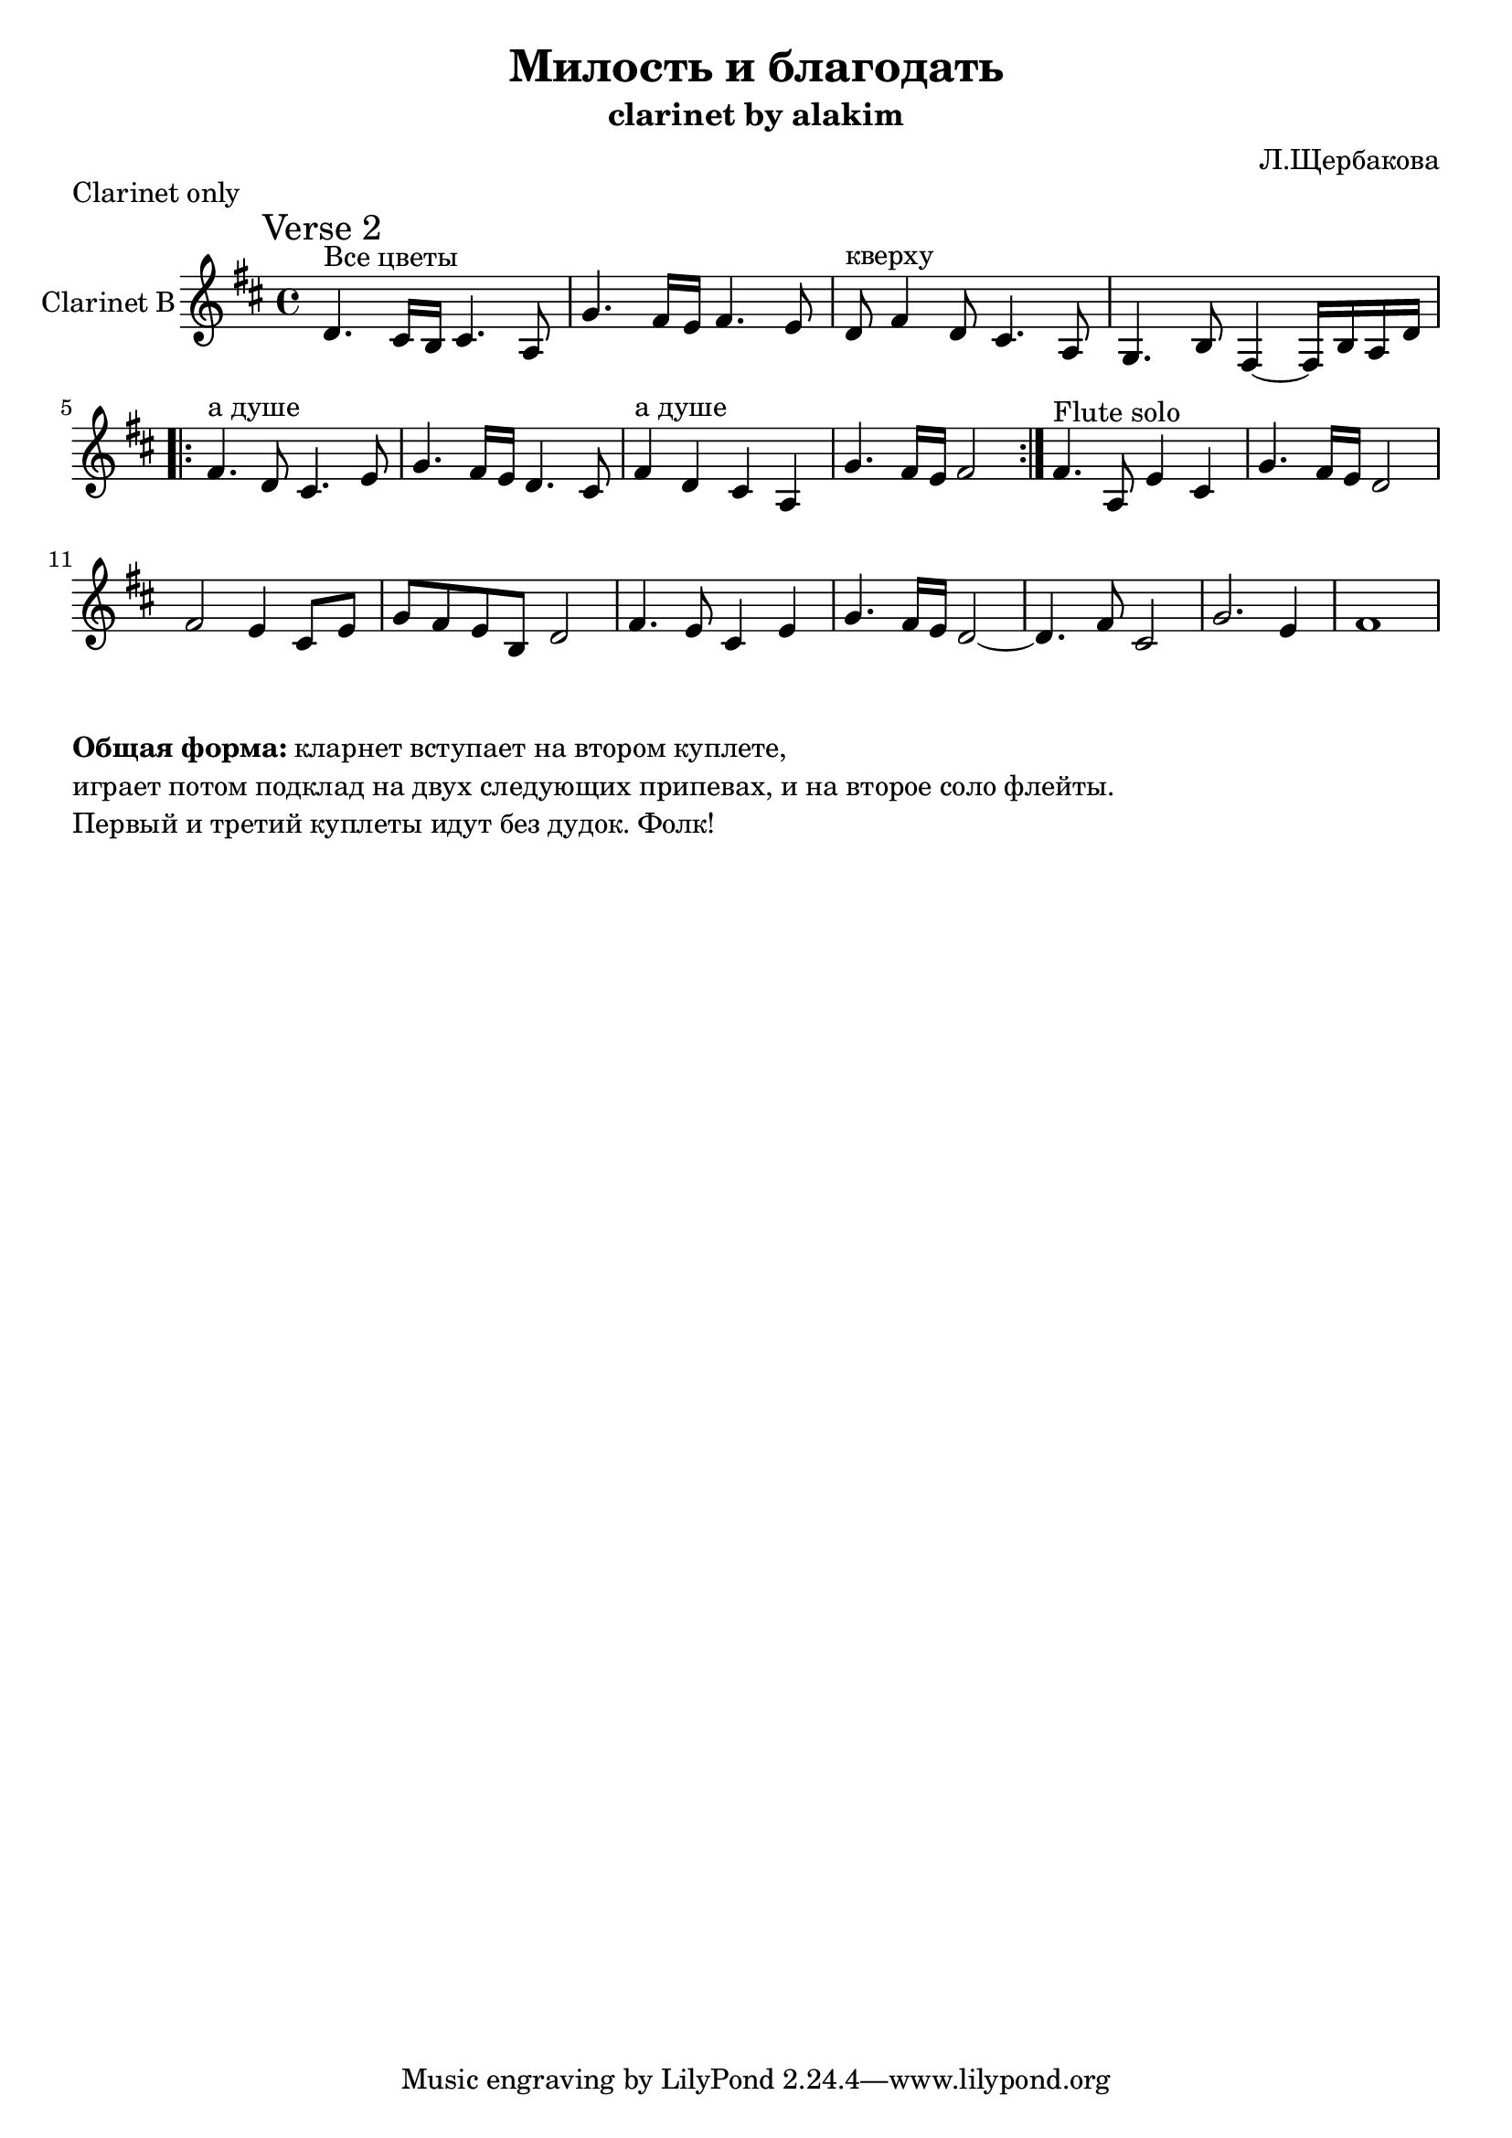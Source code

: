 \version "2.14.2"

\header{
  title="Милость и благодать"
  composer = "Л.Щербакова"
  subtitle = "clarinet by alakim"
}

Hrm = \chordmode {
  c2 g | d:m a4.:m g8 |
}

end = {\bar "||" }

ClI = {
  \relative c'{fis8 d4. e8 cis4. | b8 g4. b8 a cis e |} \end
  \relative c'{r1 | r2 fis16 e d e  d cis b a | fis4 r2. | r1 |} \end
  \relative c'{fis16 e d8 a2. | e'4. d16 a b2 |}\end
}
%{
\markup{"Попевки всякие"}
<<
  \new ChordNames{\transpose bes c'{
    \repeat unfold 4 \Hrm
  }}
  
  \new Staff{
    \clef treble \time 4/4 \key d \major
    \set Staff.instrumentName = "Clarinet B"
    \ClI
  }
>>
%}
% *********************************************

VII = {
    \relative c'{r8^"Все цветы" b16 b b8 d16 fis e8 e e16 d8 e16~ | e8 e16 e e fis g8 b8 b b16 a8 fis16~ | fis8}
    \relative c'{ d16^"кверху" d d e fis8  r8 a16 a a16 b8 a16 | e4. d8 b2 |}
}
CVII = {
    \relative c'{d4.^"Все цветы" cis16 b cis4. a8 | g'4. fis16 e fis4. e8 |}
    \relative c'{d8^"кверху" fis4 d8 cis4. a8 | g4. b8 fis4~fis 16 b a d |}
}

RII = {
   \relative c'{r8 d16^"а душе" d d8 fis16 a a8 a b a16 b~| b8 b16 b b8 d16 cis b8 fis g16 fis e8 | d8  }
   \relative c'{d16^"а душе" d  a'16 a16 g8  fis8 e8 fis8 e8~ | e8 fis8 e d b2 | }
}
CRII = {\relative c'{
    fis4.^"а душе" d8 cis4. e8 | g4. fis16 e d4. cis8 | 
    fis4^"а душе" d cis a | g'4. fis16 e fis2 |
}}

%{
\markup {"Verse 2"}
<<
  \new ChordNames{\transpose bes c'{\repeat unfold 4 \Hrm}}
  \new Staff{
    \clef treble \time 4/4 \key d \major
    \set Staff.instrumentName = "Voice"
    \VII \repeat volta 2{\RII}
  }
  \new Staff{
    \clef treble \time 4/4 \key d \major
    \set Staff.instrumentName = "Clarinet B"
    \CVII \CRII
  }
>>
%}

% Recorder in F
FII = {
   \relative c''{d4. e16 d e8. d16~d8 e16 d | e4. c8 b4. a8 |g4. e'16 d e8. d16~d8 e16 d |}
   \relative c''{e2~e8 fis8 g16 fis e d | e8 d4 fis8 a4. g16 fis |}
   \relative c''{g'16 a g8 g e16 d e4. d8 | b4 d8 b16 d e8 d4 e16 d | e2. c4 | b8 e2..|}
}
CFII = {
   \relative c'{fis4.^"Flute solo" a,8 e'4 cis4 | g'4. fis16 e d2 | fis2 e4 cis8 e | g8 fis e b d2 |}
   \relative c'{fis4. e8 cis4 e | g4. fis16 e d2~ | d4. fis8  cis2 | g'2. e4 | fis1 | }
}
%{
\markup{Flute solo 2}
<<
  \new ChordNames{\transpose bes c'{\repeat unfold 4 \Hrm}}
  \new Staff{\transpose d a,{
    \clef treble \time 4/4 \key g \major
    \set Staff.instrumentName = "Flute"
    \FII
  }}
  \new Staff{
    \clef treble \time 4/4 \key d \major
    \set Staff.instrumentName = "Clarinet B"
    \CFII
  }
>>
%}
% {
\markup {"Clarinet only"}
<<
  \new Staff{
    \clef treble \time 4/4 \key d \major
    \set Staff.instrumentName = "Clarinet B"
    \mark "Verse 2"
    \CVII \repeat volta 2{\CRII}
    \CFII
  }
>>
% }


\markup{\column{
  \line{\bold{Общая форма:} кларнет вступает на втором куплете, }
  \line{играет потом подклад на двух следующих припевах, и на второе соло флейты.}
  \line{Первый и третий куплеты идут без дудок. Фолк!}
}}
